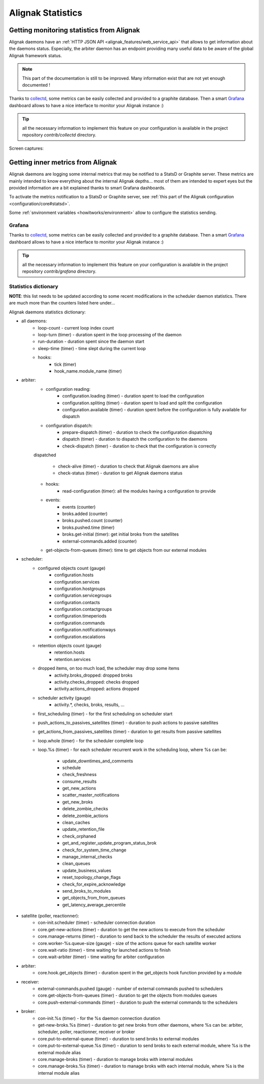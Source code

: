 .. _alignak_features/statistics:

==================
Alignak Statistics
==================

Getting monitoring statistics from Alignak
------------------------------------------

Alignak daemons have an :ref:`HTTP JSON API <alignak_features/web_service_api>` that allows to get information about the daemons status. Especially, the arbiter daemon has an endpoint providing many useful data to be aware of the global Alignak framework status.

.. note:: This part of the documentation is still to be improved. Many information exist that are not yet enough documented !

Thanks to `collectd <https://collectd.org/>`_, some metrics can be easily collected and provided to a graphite database. Then a smart `Grafana <https://grafana.com/>`_ dashboard allows to have a nice interface to monitor your Alignak instance :)

.. tip:: all the necessary information to implement this feature on your configuration is available in the project repository *contrib/collectd* directory.

Screen captures:

.. image:: /_static/images/grafana-alignak-collectd-1.png

.. image:: /_static/images/grafana-alignak-collectd-2.png


Getting inner metrics from Alignak
----------------------------------

Alignak daemons are logging some internal metrics that may be notified to a StatsD or Graphite server. These metrics are mainly intended to know everything about the internal Alignak depths... most of them are intended to expert eyes but the provided information are a bit explained thanks to smart Grafana dashboards.

To activate the metrics notification to a StatsD or Graphite server, see :ref:`this part of the Alignak configuration <configuration/core#statsd>`.

Some :ref:`snvironment variables <howitworks/environment>` allow to configure the statistics sending.

Grafana
~~~~~~~

Thanks to `collectd <https://collectd.org/>`_, some metrics can be easily collected and provided to a graphite database. Then a smart `Grafana <https://grafana.com/>`_ dashboard allows to have a nice interface to monitor your Alignak instance :)

.. tip:: all the necessary information to implement this feature on your configuration is available in the project repository *contrib/grafana* directory.

Statistics dictionary
~~~~~~~~~~~~~~~~~~~~~

**NOTE**: this list needs to be updated according to some recent modifications in the scheduler daemon statistics. There are much more than the counters listed here under...

Alignak daemons statistics dictionary:

* all daemons:
    - loop-count - current loop index count
    - loop-turn (timer) - duration spent in the loop processing of the daemon
    - run-duration - duration spent since the daemon start
    - sleep-time (timer) - time slept during the current loop

    - hooks:
        - tick (timer)
        - hook_name.module_name (timer)

* arbiter:
    - configuration reading:
        - configuration.loading (timer) - duration spent to load the configuration
        - configuration.spliting (timer) - duration spent to load and split the configuration
        - configuration.available (timer) - duration spent before the configuration is fully available for dispatch

    - configuration dispatch:
        - prepare-dispatch (timer) - duration to check the configuration dispatching
        - dispatch (timer) - duration to dispatch the configuration to the daemons
        - check-dispatch (timer) - duration to check that the configuration is correctly
    dispatched

        - check-alive (timer) - duration to check that Alignak daemons are alive
        - check-status (timer) - duration to get Alignak daemons status

    - hooks:
        - read-configuration (timer): all the modules having a configuration to provide

    - events:
        - events (counter)
        - broks.added (counter)
        - broks.pushed.count (counter)
        - broks.pushed.time (timer)
        - broks.get-initial (timer): get initial broks from the satellites
        - external-commands.added (counter)

    - get-objects-from-queues (timer): time to get objects from our external modules





* scheduler:
    - configured objects count (gauge)
        - configuration.hosts
        - configuration.services
        - configuration.hostgroups
        - configuration.servicegroups
        - configuration.contacts
        - configuration.contactgroups
        - configuration.timeperiods
        - configuration.commands
        - configuration.notificationways
        - configuration.escalations

    - retention objects count (gauge)
        - retention.hosts
        - retention.services

    - dropped items, on too much load, the scheduler may drop some items
        - activity.broks_dropped: dropped broks
        - activity.checks_dropped: checks dropped
        - activity.actions_dropped: actions dropped

    - scheduler activity (gauge)
        - activity.*, checks, broks, results, ...

    - first_scheduling (timer) - for the first scheduling on scheduler start

    - push_actions_to_passives_satellites (timer) - duration to push actions to passive satellites

    - get_actions_from_passives_satellites (timer) - duration to get results from passive satellites

    - loop.whole (timer) - for the scheduler complete loop

    - loop.%s (timer) -  for each scheduler recurrent work in the scheduling loop, where %s can be:

        - update_downtimes_and_comments
        - schedule
        - check_freshness
        - consume_results
        - get_new_actions
        - scatter_master_notifications
        - get_new_broks
        - delete_zombie_checks
        - delete_zombie_actions
        - clean_caches
        - update_retention_file
        - check_orphaned
        - get_and_register_update_program_status_brok
        - check_for_system_time_change
        - manage_internal_checks
        - clean_queues
        - update_business_values
        - reset_topology_change_flags
        - check_for_expire_acknowledge
        - send_broks_to_modules
        - get_objects_from_from_queues
        - get_latency_average_percentile


* satellite (poller, reactionner):
    - con-init.scheduler (timer) - scheduler connection duration
    - core.get-new-actions (timer) - duration to get the new actions to execute from the scheduler
    - core.manage-returns (timer) - duration to send back to the scheduler the results of executed actions
    - core.worker-%s.queue-size (gauge) - size of the actions queue for each satellite worker
    - core.wait-ratio (timer) - time waiting for launched actions to finish
    - core.wait-arbiter (timer) - time waiting for arbiter configuration

* arbiter:
    - core.hook.get_objects (timer) - duration spent in the get_objects hook function provided by a module

* receiver:
    - external-commands.pushed (gauge) - number of external commands pushed to schedulers
    - core.get-objects-from-queues (timer) - duration to get the objects from modules queues
    - core.push-external-commands (timer) - duration to push the external commands to the schedulers

* broker:
    - con-init.%s (timer) - for the %s daemon connection duration
    - get-new-broks.%s (timer) - duration to get new broks from other daemons, where %s can be: arbiter, scheduler, poller, reactionner, receiver or broker
    - core.put-to-external-queue (timer) - duration to send broks to external modules
    - core.put-to-external-queue.%s (timer) - duration to send broks to each external module, where %s is the external module alias
    - core.manage-broks (timer) - duration to manage broks with internal modules
    - core.manage-broks.%s (timer) - duration to manage broks with each internal module, where %s is the internal module alias
